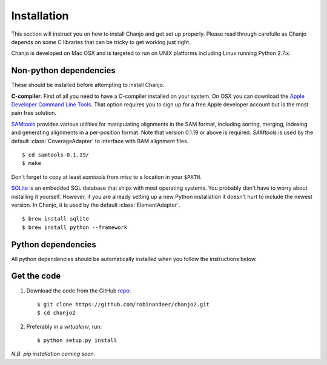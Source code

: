 Installation
================
This section will instruct you on how to install Chanjo and get set up properly. Please read through carefulle as Chanjo depends on some C libraries that can be tricky to get working just right.

Chanjo is developed on Mac OSX and is targeted to run on UNIX platforms including Linux running Python 2.7.x.

Non-python dependencies
------------------------
These should be installed before attempting to install Chanjo.

**C-compiler**. First of all you need to have a C-compiler installed on your system. On OSX you can download the `Apple Developer Command Line Tools <https://developer.apple.com/downloads/index.action>`_. That option requires you to sign up for a free Apple developer account but is the most pain free solution.

`SAMtools <http://samtools.sourceforge.net/>`_ provides various utilities for manipulating alignments in the SAM format, including sorting, merging, indexing and generating alignments in a per-position format. Note that version 0.1.19 or above is required. `SAMtools` is used by the default :class:`CoverageAdapter` to interface with BAM alignment files.

::

  $ cd samtools-0.1.19/
  $ make

Don't forget to copy at least `samtools` from `misc` to a location in your ``$PATH``.

`SQLite <http://www.sqlite.org/>`_ is an embedded SQL database that ships with most operating systems. You probably don't have to worry about installing it yourself. However, if you are already setting up a new Python installation it doesn't hurt to include the newest version. In Chanjo, it is used by the default :class:`ElementAdapter`.

::

  $ brew install sqlite
  $ brew install python --framework

Python dependencies
---------------------
All python dependencies should be automatically installed when you follow the instructions below.

Get the code
-------------
1. Download the code from the GitHub `repo <https://github.com/robinandeer/chanjo2/releases>`_::

    $ git clone https://github.com/robinandeer/chanjo2.git
    $ cd chanjo2

2. Preferably in a `virtualenv`, run::

    $ python setup.py install

*N.B. pip installation coming soon.*
